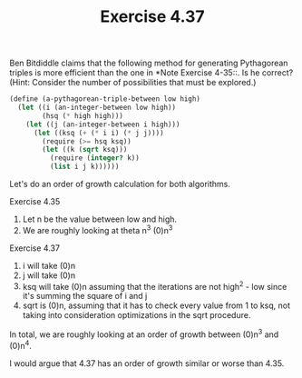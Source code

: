 #+Title: Exercise 4.37

Ben Bitdiddle claims that the following method for generating Pythagorean triples is more efficient than the one in *Note Exercise 4-35::. Is he correct? (Hint: Consider the number of possibilities that must be explored.)

#+BEGIN_SRC scheme :eval no
  (define (a-pythagorean-triple-between low high)
    (let ((i (an-integer-between low high))
          (hsq (* high high)))
      (let ((j (an-integer-between i high)))
        (let ((ksq (+ (* i i) (* j j))))
          (require (>= hsq ksq))
          (let ((k (sqrt ksq)))
            (require (integer? k))
            (list i j k))))))
#+END_SRC

Let's do an order of growth calculation for both algorithms.

Exercise 4.35
1. Let n be the value between low and high.
2. We are roughly looking at theta n^3 (0)n^3

Exercise 4.37
1. i will take (0)n
2. j will take (0)n
3. ksq will take (0)n assuming that the iterations are not high^2 - low since it's summing the square of i and j
4. sqrt is (0)n, assuming that it has to check every value from 1 to ksq, not taking into consideration optimizations in the sqrt procedure.

In total, we are roughly looking at an order of growth between (0)n^3 and (0)n^4.

I would argue that 4.37 has an order of growth similar or worse than 4.35. 
